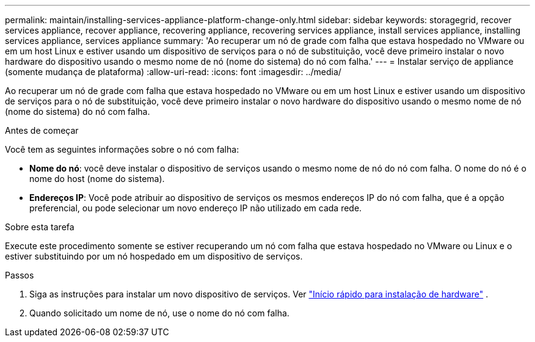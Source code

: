 ---
permalink: maintain/installing-services-appliance-platform-change-only.html 
sidebar: sidebar 
keywords: storagegrid, recover services appliance, recover appliance, recovering appliance, recovering services appliance, install services appliance, installing services appliance, services appliance 
summary: 'Ao recuperar um nó de grade com falha que estava hospedado no VMware ou em um host Linux e estiver usando um dispositivo de serviços para o nó de substituição, você deve primeiro instalar o novo hardware do dispositivo usando o mesmo nome de nó (nome do sistema) do nó com falha.' 
---
= Instalar serviço de appliance (somente mudança de plataforma)
:allow-uri-read: 
:icons: font
:imagesdir: ../media/


[role="lead"]
Ao recuperar um nó de grade com falha que estava hospedado no VMware ou em um host Linux e estiver usando um dispositivo de serviços para o nó de substituição, você deve primeiro instalar o novo hardware do dispositivo usando o mesmo nome de nó (nome do sistema) do nó com falha.

.Antes de começar
Você tem as seguintes informações sobre o nó com falha:

* *Nome do nó*: você deve instalar o dispositivo de serviços usando o mesmo nome de nó do nó com falha.  O nome do nó é o nome do host (nome do sistema).
* *Endereços IP*: Você pode atribuir ao dispositivo de serviços os mesmos endereços IP do nó com falha, que é a opção preferencial, ou pode selecionar um novo endereço IP não utilizado em cada rede.


.Sobre esta tarefa
Execute este procedimento somente se estiver recuperando um nó com falha que estava hospedado no VMware ou Linux e o estiver substituindo por um nó hospedado em um dispositivo de serviços.

.Passos
. Siga as instruções para instalar um novo dispositivo de serviços. Ver https://docs.netapp.com/us-en/storagegrid-appliances/installconfig/index.html["Início rápido para instalação de hardware"^] .
. Quando solicitado um nome de nó, use o nome do nó com falha.

